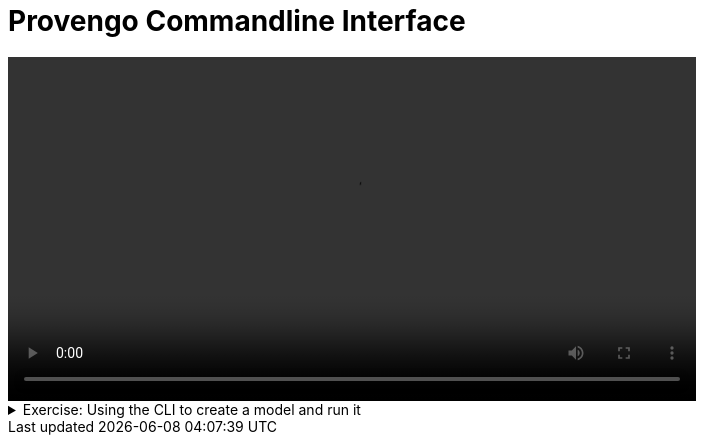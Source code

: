 # Provengo Commandline Interface

[.text-center]
video::cli.mp4[width="80%"]

.Exercise: Using the CLI to create a model and run it
[%collapsible]
====

The following sequence of commands demonstrates the basic usage of the Provengo tool:

[source,bash]
----
provengo --batch-mode create my_project
----

This command creates a new project named my_project in batch mode. The `--batch-mode`` option allows the command to run without interactive prompts.

[source,bash]
----
provengo run my_project
----

This command runs the project named `my_project``. It executes all the tests defined in the project.

[source,bash]
----
provengo analyze -f pdf my_project
----

This command analyzes `my_project` and generates a report in PDF format. The `-f pdf`` option specifies the format of the report.

The generated report will be located in the `my_project/products/run-source/testSpace.pdf` directory. The report should look like this:

image::testSpace.png[width="40%", align="center"]

[%collapsible-end]


====

